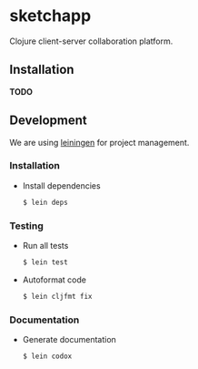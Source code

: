 * sketchapp

  [[https://github.com/pkulev/sketchapp/workflows/CI/badge.svg]]

  Clojure client-server collaboration platform.

** Installation

   *TODO*

** Development

   We are using [[https://leiningen.org/][leiningen]] for project management.

*** Installation
    - Install dependencies

      #+begin_src bash
        $ lein deps
      #+end_src

*** Testing
    - Run all tests
       #+begin_src bash
         $ lein test
       #+end_src

    - Autoformat code
      #+begin_src bash
        $ lein cljfmt fix
      #+end_src

*** Documentation
    - Generate documentation
      #+begin_src bash
        $ lein codox
      #+end_src
